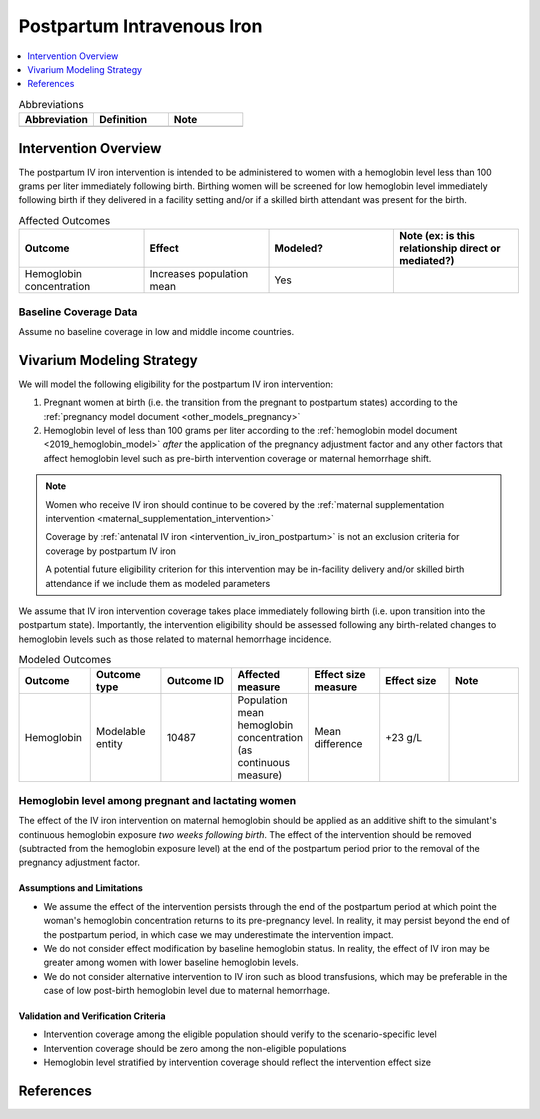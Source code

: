.. _intervention_iv_iron_postpartum:

==============================
Postpartum Intravenous Iron
==============================

.. contents::
   :local:
   :depth: 1

.. list-table:: Abbreviations
  :widths: 15 15 15
  :header-rows: 1

  * - Abbreviation
    - Definition
    - Note
  * - 
    - 
    - 

Intervention Overview
-----------------------

The postpartum IV iron intervention is intended to be administered to women with a hemoglobin level less than 100 grams per liter immediately following birth. Birthing women will be screened for low hemoglobin level immediately following birth if they delivered in a facility setting and/or if a skilled birth attendant was present for the birth.

.. list-table:: Affected Outcomes
  :widths: 15 15 15 15
  :header-rows: 1

  * - Outcome
    - Effect
    - Modeled?
    - Note (ex: is this relationship direct or mediated?)
  * - Hemoglobin concentration
    - Increases population mean
    - Yes
    - 

Baseline Coverage Data
++++++++++++++++++++++++

Assume no baseline coverage in low and middle income countries.

Vivarium Modeling Strategy
--------------------------

We will model the following eligibility for the postpartum IV iron intervention:

#. Pregnant women at birth (i.e. the transition from the pregnant to postpartum states) according to the :ref:`pregnancy model document <other_models_pregnancy>`
#. Hemoglobin level of less than 100 grams per liter according to the :ref:`hemoglobin model document <2019_hemoglobin_model>` *after* the application of the pregnancy adjustment factor and any other factors that affect hemoglobin level such as pre-birth intervention coverage or maternal hemorrhage shift.

.. note::

  Women who receive IV iron should continue to be covered by the :ref:`maternal supplementation intervention <maternal_supplementation_intervention>` 

  Coverage by :ref:`antenatal IV iron <intervention_iv_iron_postpartum>` is not an exclusion criteria for coverage by postpartum IV iron

  A potential future eligibility criterion for this intervention may be in-facility delivery and/or skilled birth attendance if we include them as modeled parameters

We assume that IV iron intervention coverage takes place immediately following birth (i.e. upon transition into the postpartum state). Importantly, the intervention eligibility should be assessed following any birth-related changes to hemoglobin levels such as those related to maternal hemorrhage incidence.

.. list-table:: Modeled Outcomes
  :widths: 15 15 15 15 15 15 15
  :header-rows: 1

  * - Outcome
    - Outcome type
    - Outcome ID
    - Affected measure
    - Effect size measure
    - Effect size
    - Note 
  * - Hemoglobin
    - Modelable entity
    - 10487
    - Population mean hemoglobin concentration (as continuous measure)
    - Mean difference
    - +23 g/L
    - 

Hemoglobin level among pregnant and lactating women
+++++++++++++++++++++++++++++++++++++++++++++++++++++

.. list-table:: Maternal hemoglobin effect size
  :widths: 15 15 15 
  :header-rows: 1

  * - Population
    - Effect size
    - Parameter uncertainty
    - Stochastic uncertainty
    - Note
  * - Immediately post-birth women with hemoglobin levels less than 100 g/L
    - +23 g/L
    - None (for now)
    - Sample from a normal distribution with a mean=23, SD=14. If sampled value is less than 0 g/L, replace sampled value with 0 (aka, rectified normal distribution with lower bound of zero).
    - Effect is present two weeks after birth through the end of the postpartum period. Effect size is from the BMGF ongoing trials. Lower bound of zero chosen for biologic plausibility of non-response.
    
The effect of the IV iron intervention on maternal hemoglobin should be applied as an additive shift to the simulant's continuous hemoglobin exposure *two weeks following birth*. The effect of the intervention should be removed (subtracted from the hemoglobin exposure level) at the end of the postpartum period prior to the removal of the pregnancy adjustment factor.

Assumptions and Limitations
~~~~~~~~~~~~~~~~~~~~~~~~~~~~

- We assume the effect of the intervention persists through the end of the postpartum period at which point the woman's hemoglobin concentration returns to its pre-pregnancy level. In reality, it may persist beyond the end of the postpartum period, in which case we may underestimate the intervention impact.

- We do not consider effect modification by baseline hemoglobin status. In reality, the effect of IV iron may be greater among women with lower baseline hemoglobin levels.

- We do not consider alternative intervention to IV iron such as blood transfusions, which may be preferable in the case of low post-birth hemoglobin level due to maternal hemorrhage.

Validation and Verification Criteria
~~~~~~~~~~~~~~~~~~~~~~~~~~~~~~~~~~~~~~

- Intervention coverage among the eligible population should verify to the scenario-specific level
- Intervention coverage should be zero among the non-eligible populations
- Hemoglobin level stratified by intervention coverage should reflect the intervention effect size

References
------------
